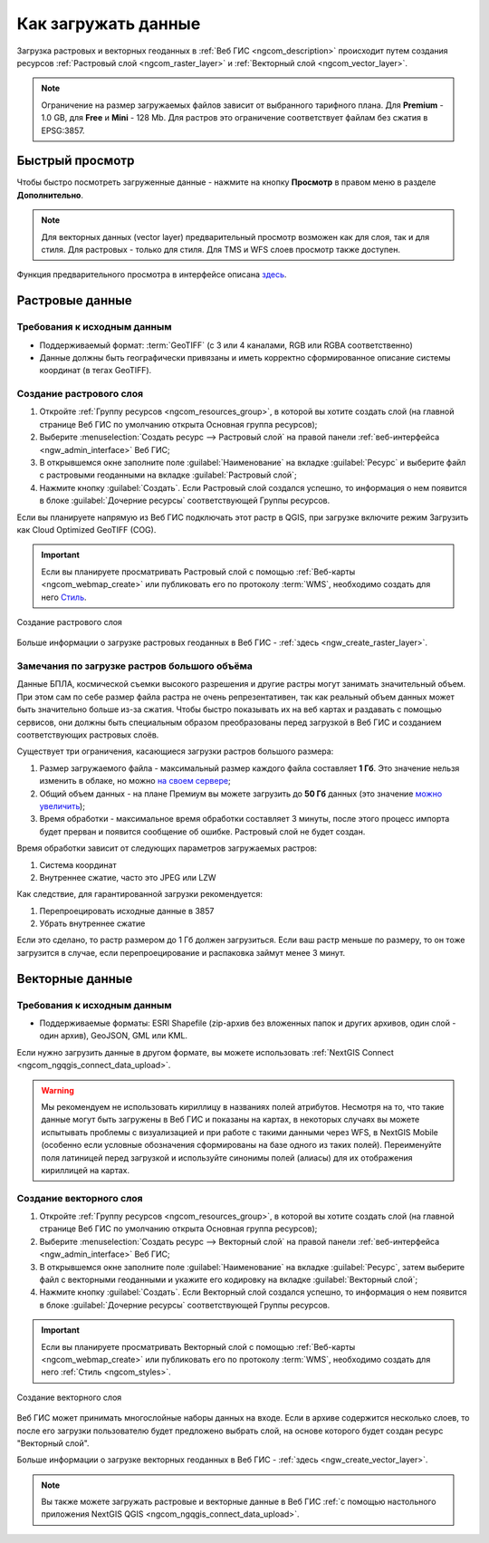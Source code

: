 .. _ngcom_data_upload:

Как загружать данные
================================

Загрузка растровых и векторных геоданных в :ref:`Веб ГИС <ngcom_description>` происходит путем создания ресурсов :ref:`Растровый слой <ngcom_raster_layer>` и :ref:`Векторный слой <ngcom_vector_layer>`.

.. note:: 
	Ограничение на размер загружаемых файлов зависит от выбранного тарифного плана. Для **Premium** - 1.0 GB, для **Free** и **Mini** - 128 Mb. Для растров это ограничение соответствует файлам без сжатия в EPSG:3857.


.. _ngcom_data_preview:

Быстрый просмотр
-----------------

Чтобы быстро посмотреть загруженные данные - нажмите на кнопку **Просмотр** в правом меню в разделе **Дополнительно**. 

.. note:: 
	Для векторных данных (vector layer) предварительный просмотр возможен как для слоя, так и для стиля. Для растровых - только для стиля. Для TMS и WFS слоев просмотр также доступен.

Функция предварительного просмотра в интерфейсе описана `здесь <https://docs.nextgis.ru/docs_ngweb/source/layers.html#ngw-data-preview>`_.


.. _ngcom_raster_layer:

Растровые данные
-------------------------------

.. _ngcom_raster_requirements:

Требования к исходным данным
^^^^^^^^^^^^^^^^^^^^^^^^^^^^

* Поддерживаемый формат:  :term:`GeoTIFF` (с 3 или 4 каналами,  RGB или RGBA соответственно)
* Данные должны быть географически привязаны и иметь корректно сформированное описание системы координат (в тегах GeoTIFF).

Создание растрового слоя
^^^^^^^^^^^^^^^^^^^^^^^^

#. Откройте :ref:`Группу ресурсов <ngcom_resources_group>`, в которой вы хотите создать слой (на главной странице Веб ГИС по умолчанию открыта Основная группа ресурсов);
#. Выберите :menuselection:`Создать ресурс --> Растровый слой` на правой панели :ref:`веб-интерфейса <ngw_admin_interface>` Веб ГИС;
#. В открывшемся окне заполните поле :guilabel:`Наименование` на вкладке :guilabel:`Ресурс` и выберите файл с растровыми геоданными на вкладке :guilabel:`Растровый слой`;
#. Нажмите кнопку :guilabel:`Создать`. Если Растровый слой создался успешно, то информация о нем появится в блоке :guilabel:`Дочерние ресурсы` соответствующей Группы ресурсов.

Если вы планируете напрямую из Веб ГИС подключать этот растр в QGIS, при загрузке включите режим Загрузить как Cloud Optimized GeoTIFF (COG).

.. important::
	Если вы планируете просматривать Растровый слой с помощью :ref:`Веб-карты <ngcom_webmap_create>` или публиковать его по протоколу :term:`WMS`, необходимо создать для него `Стиль <https://docs.nextgis.ru/docs_ngcom/source/styles.html#ngcom-raster-style>`_.

.. figure:: _static/Raster_layer.gif
   :name: Raster_layer
   :align: center
   :width: 850px
   
   Создание растрового слоя

Больше информации о загрузке растровых геоданных в Веб ГИС - :ref:`здесь <ngw_create_raster_layer>`. 

.. _ngcom_raster_volume:

Замечания по загрузке растров большого объёма
^^^^^^^^^^^^^^^^^^^^^^^^^^^^^^^^^^^^^^^^^^^^^^

Данные БПЛА, космической съемки высокого разрешения и другие растры могут занимать значительный объем. При этом сам по себе размер файла растра не очень репрезентативен, так как реальный объем данных может быть значительно больше из-за сжатия. Чтобы быстро показывать их на веб картах и раздавать с помощью сервисов, они должны быть специальным образом преобразованы перед загрузкой в Веб ГИС и созданием соответствующих растровых слоёв.

Существует три ограничения, касающиеся загрузки растров большого размера:

#. Размер загружаемого файла - максимальный размер каждого файла составляет **1 Гб**. Это значение нельзя изменить в облаке, но можно `на своем сервере <https://nextgis.ru/pricing>`_;
#. Общий объем данных - на плане Премиум вы можете загрузить до **50 Гб** данных  (это значение `можно увеличить <https://nextgis.ru/pricing-base/#volume-premium>`_);
#. Время обработки - максимальное время обработки составляет 3 минуты, после этого процесс импорта будет прерван и появится сообщение об ошибке. Растровый слой не будет создан.

Время обработки зависит от следующих параметров загружаемых растров:

#. Система координат
#. Внутреннее сжатие, часто это JPEG или LZW

Как следствие, для гарантированной загрузки рекомендуется:

#. Перепроецировать исходные данные в 3857
#. Убрать внутреннее сжатие

Если это сделано, то растр размером до 1 Гб должен загрузиться. Если ваш растр меньше по размеру, то он тоже загрузится в случае, если перепроецирование и распаковка займут менее 3 минут.

.. _ngcom_vector_layer:

Векторные данные
----------------

.. _ngcom_vector_requirements:

Требования к исходным данным
^^^^^^^^^^^^^^^^^^^^^^^^^^^^

* Поддерживаемые форматы: ESRI Shapefile (zip-архив без вложенных папок и других архивов, один слой - один архив), GeoJSON, GML или KML.

Если нужно загрузить данные в другом формате, вы можете использовать :ref:`NextGIS Connect <ngcom_ngqgis_connect_data_upload>`.

.. warning:: 
	Мы рекомендуем не использовать кириллицу в названиях полей атрибутов. Несмотря на то, что такие данные могут быть загружены в Веб ГИС и показаны на картах, в некоторых случаях вы можете испытывать проблемы с визуализацией и при работе с такими данными через WFS, в NextGIS Mobile (особенно если условные обозначения сформированы на базе одного из таких полей). Переименуйте поля латиницей перед загрузкой и используйте синонимы полей (алиасы) для их отображения кириллицей на картах.

Создание векторного слоя
^^^^^^^^^^^^^^^^^^^^^^^^

#. Откройте :ref:`Группу ресурсов <ngcom_resources_group>`, в которой вы хотите создать слой (на главной странице Веб ГИС по умолчанию открыта Основная группа ресурсов);
#. Выберите :menuselection:`Создать ресурс --> Векторный слой` на правой панели :ref:`веб-интерфейса <ngw_admin_interface>` Веб ГИС;
#. В открывшемся окне заполните поле :guilabel:`Наименование` на вкладке :guilabel:`Ресурс`, затем выберите файл с векторными геоданными и укажите его кодировку на вкладке :guilabel:`Векторный слой`;
#. Нажмите кнопку :guilabel:`Создать`. Если Векторный слой создался успешно, то информация о нем появится в блоке :guilabel:`Дочерние ресурсы` соответствующей Группы ресурсов.

.. important::
	Если вы планируете просматривать Векторный слой с помощью :ref:`Веб-карты <ngcom_webmap_create>` или публиковать его по протоколу :term:`WMS`, необходимо создать для него :ref:`Стиль <ngcom_styles>`.

.. figure:: _static/Vector_layer.gif
   :name: Vector_layer
   :align: center
   :width: 850px
   
   Создание векторного слоя
   
Веб ГИС может принимать многослойные наборы данных на входе. Если в архиве содержится несколько слоев, то после его загрузки пользователю будет предложено выбрать слой, на основе которого будет создан ресурс "Векторный слой".

Больше информации о загрузке векторных геоданных в Веб ГИС - :ref:`здесь <ngw_create_vector_layer>`.

.. note:: 
	Вы также можете загружать растровые и векторные данные в Веб ГИС :ref:`с помощью настольного приложения NextGIS QGIS <ngcom_ngqgis_connect_data_upload>`.

